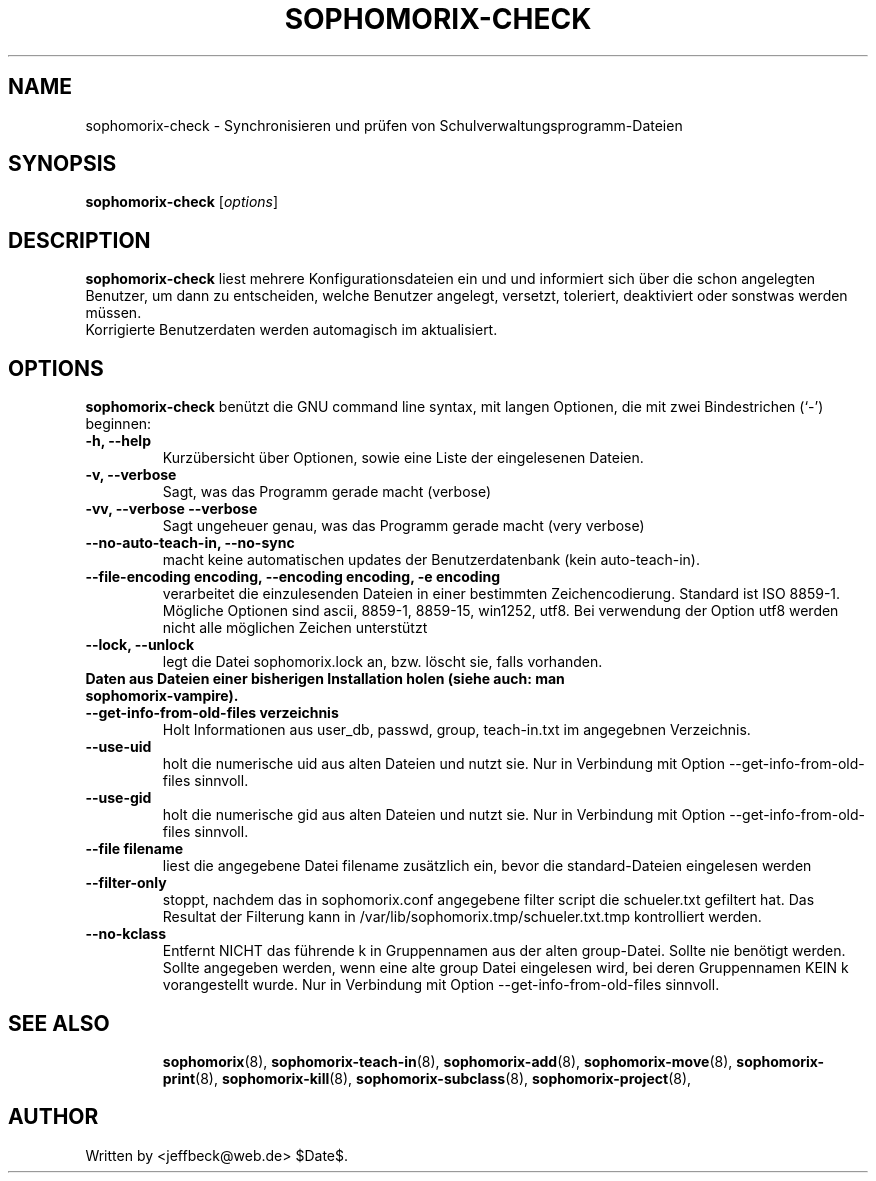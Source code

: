 .\"                                      Hey, EMACS: -*- nroff -*-
.\" First parameter, NAME, should be all caps
.\" Second parameter, SECTION, should be 1-8, maybe w/ subsection
.\" other parameters are allowed: see man(7), man(1)
.TH SOPHOMORIX-CHECK 8 "May 2, 2010"
.\" Please adjust this date whenever revising the manpage.
.\"
.\" Some roff macros, for reference:
.\" .nh        disable hyphenation
.\" .hy        enable hyphenation
.\" .ad l      left justify
.\" .ad b      justify to both left and right margins
.\" .nf        disable filling
.\" .fi        enable filling
.\" .br        insert line break
.\" .sp <n>    insert n+1 empty lines
.\" for manpage-specific macros, see man(7)
.SH NAME
sophomorix-check \- Synchronisieren und prüfen von Schulverwaltungsprogramm-Dateien
.SH SYNOPSIS
.B sophomorix-check
.RI [ options ]
.br
.SH DESCRIPTION
.B sophomorix-check  
liest mehrere Konfigurationsdateien ein und und informiert sich über
die schon angelegten Benutzer, um dann zu entscheiden, welche Benutzer
angelegt, versetzt, toleriert, deaktiviert oder sonstwas werden
müssen.
.br
Korrigierte Benutzerdaten werden automagisch im aktualisiert.
.PP
.SH OPTIONS
.B sophomorix-check
benützt die GNU command line syntax, mit langen Optionen, die mit zwei
Bindestrichen (`-') beginnen:
.TP
.B \-h, \-\-help
Kurzübersicht über Optionen, sowie eine Liste der eingelesenen Dateien.
.TP
.B \-v, \-\-verbose
Sagt, was das Programm gerade macht (verbose)
.TP
.B \-vv, \-\-verbose \-\-verbose
Sagt ungeheuer genau, was das Programm gerade macht (very verbose)
.TP
.B --no-auto-teach-in, --no-sync
macht keine automatischen updates der Benutzerdatenbank (kein auto-teach-in).
.TP
.B --file-encoding encoding, --encoding encoding, -e encoding
verarbeitet die einzulesenden Dateien in einer bestimmten
Zeichencodierung. Standard ist ISO 8859-1. Mögliche Optionen sind
ascii, 8859-1, 8859-15, win1252, utf8. Bei verwendung der Option utf8
werden nicht alle möglichen Zeichen unterstützt
.TP
.B --lock, --unlock
legt die Datei sophomorix.lock an, bzw. löscht sie, falls vorhanden. 
.TP
.B Daten aus Dateien einer bisherigen Installation holen (siehe auch: man sophomorix-vampire).
.TP
.B --get-info-from-old-files verzeichnis
Holt Informationen aus user_db, passwd, group, teach-in.txt im
angegebnen Verzeichnis.
.TP
.B --use-uid
holt die numerische uid aus alten Dateien und nutzt sie. Nur in Verbindung mit Option --get-info-from-old-files sinnvoll.
.TP
.B --use-gid
holt die numerische gid aus alten Dateien und nutzt sie. Nur in Verbindung mit Option --get-info-from-old-files sinnvoll.
.TP
.B --file filename
liest die angegebene Datei filename zusätzlich ein, bevor die standard-Dateien eingelesen werden
.TP
.B --filter-only
stoppt, nachdem das in sophomorix.conf angegebene filter script die schueler.txt gefiltert hat. Das Resultat der Filterung kann in /var/lib/sophomorix.tmp/schueler.txt.tmp kontrolliert werden. 
.TP
.B --no-kclass
Entfernt NICHT das führende k in Gruppennamen aus der alten
group-Datei. Sollte nie benötigt werden.
.br
Sollte angegeben werden, wenn eine alte group Datei eingelesen wird,
bei deren Gruppennamen KEIN k vorangestellt wurde.  Nur in Verbindung
mit Option --get-info-from-old-files sinnvoll.
.TP
.SH SEE ALSO
.BR sophomorix (8),
.BR sophomorix-teach-in (8),
.BR sophomorix-add (8),
.BR sophomorix-move (8),
.BR sophomorix-print (8),
.BR sophomorix-kill (8),
.BR sophomorix-subclass (8),
.BR sophomorix-project (8),

.\".BR baz (1).
.\".br
.\"You can see the full options of the Programs by calling for example 
.\".IR "sophomrix-check -h" ,
.
.SH AUTHOR
Written by <jeffbeck@web.de> $Date$.
